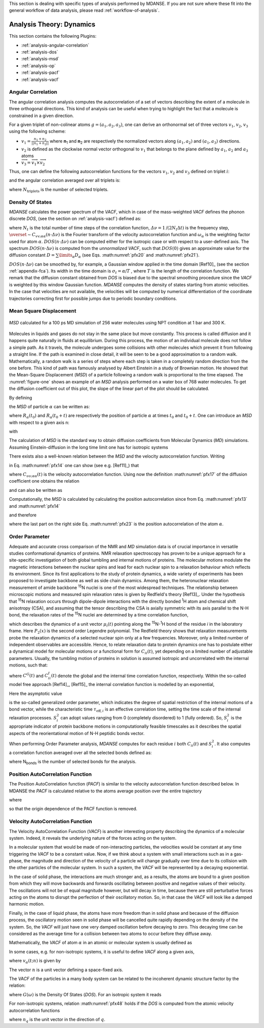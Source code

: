 
This section is dealing with specific types of analysis performed by
MDANSE. If you are not sure where these fit into the general workflow
of data analysis, please read :ref:`workflow-of-analysis`.

Analysis Theory: Dynamics
=========================

This section contains the following Plugins:

-  :ref:`analysis-angular-correlation`
-  :ref:`analysis-dos`
-  :ref:`analysis-msd`
-  :ref:`analysis-op`
-  :ref:`analysis-pacf`
-  :ref:`analysis-vacf`

.. _analysis-angular-correlation:

Angular Correlation
'''''''''''''''''''
The angular correlation analysis computes the autocorrelation of a set
of vectors describing the extent of a molecule in three orthogonal
directions. This kind of analysis can be useful when trying to highlight
the fact that a molecule is constrained in a given direction.

For a given triplet of non-colinear atoms :math:`g=(a_1,a_2,a_3)`, one can
derive an orthonormal set of three vectors :math:`v_1`, :math:`v_2`, :math:`v_3` using the
following scheme:

-  :math:`v_{1} = \frac{n_{1} + n_{2}}{\left| \left| {n_{1} + n_{2}} \right| \right|}`
   where **n**\ :sub:`1` and **n**\ :sub:`2` are respectively the
   normalized vectors along :math:`(a_1, a_2)` and :math:`(a_1, a_3)` directions.
-  :math:`v_2` is defined as the clockwise normal vector orthogonal to :math:`v_1` that
   belongs to the plane defined by :math:`a_1`, :math:`a_2` and :math:`a_3` atoms
-  :math:`{\overrightarrow{v_{3}} = \overrightarrow{v_{1}}}\times\overrightarrow{v_{2}}`

Thus, one can define the following autocorrelation functions for the
vectors :math:`v_1`, :math:`v_2` and :math:`v_3` defined on triplet :math:`i`:

.. math::
   :label: pfx3

   {\mathrm{AC}_{g,i}{(t) = \left\langle {v_{g,i}(0)\cdot v_{g,i}(t)} \right\rangle} \qquad {i = 1,2,3}}

and the angular correlation averaged over all triplets is:

.. math::
   :label: pfx4

   {\mathrm{AC}_{i}{(t) = {\sum\limits_{g = 1}^{N_{\mathrm{triplets}}}{\mathrm{AC}_{g,i}(t)}}} \qquad {i = 1,2,3}}

where :math:`N_{\mathrm{triplets}}` is the number of selected triplets.


.. _analysis-dos:

Density Of States
'''''''''''''''''

.. _theory-and-implementation-1:

*MDANSE* calculates the power spectrum of the *VACF*, which in case of
the mass-weighted *VACF* defines the phonon discrete *DOS*, (see the
section on :ref:`analysis-vacf`) defined as:

.. math::
   :label: pfx5

   {\mathit{DOS}\left( {n\cdot\mathit{\Delta\nu}} \right)\doteq{\sum\limits_{\alpha}\omega_{\alpha}}{\overset{\sim}{C}}_{\mathit{vv};\mathit{\alpha\alpha}}\left( {n\cdot\mathit{\Delta\nu}} \right) \qquad {n = 0}\ldots{N_{t} - 1.}}

where :math:`N_{t}` is the total number of time steps of the correlation function,
:math:`{\mathit{\Delta\nu} = 1}\text{/}\left( {2N_{t}\Delta t} \right)`
is the frequency step, :math:`{\overset{\sim}{C}}_{\mathit{vv};\mathit{\alpha\alpha}}\left( {n\cdot\mathit{\Delta\nu}} \right)`
is the Fourier transform of the velocity autocorrelation function and
:math:`\omega_{\alpha}` is the weighting factor used for atom :math:`\alpha`.
:math:`{\mathit{DOS}\left( {n\cdot\mathit{\Delta\nu}} \right)}`
can be computed either for the isotropic case or with respect to a
user-defined axis. The spectrum
:math:`{\mathit{DOS}\left( {n\cdot\Delta\nu} \right)}`
is computed from the *unnormalized VACF*, such that :math:`\mathit{DOS}(0)` gives an
approximate value for the diffusion constant
:math:`D = {\sum\limits_{\alpha}D_{\alpha}}`
(see Eqs. :math:numref:`pfx20` and :math:numref:`pfx21`).

:math:`{\mathit{DOS}\left( {n\cdot\Delta\nu} \right)}`
can be smoothed by, for example, a Gaussian window applied in the time domain
[Ref10]_ (see the section :ref:`appendix-fca`). Its width in the time domain
is :math:`{\sigma_{t} = \alpha}\text{/}T`
, where :math:`T` is the length of the correlation function. We remark that the diffusion
constant obtained from *DOS* is biased due to the spectral smoothing
procedure since the *VACF* is weighted by this window Gaussian function.
*MDANSE* computes the density of states starting from atomic
velocities. In the case that velocities are not available, the velocities will be
computed by numerical differentiation of the coordinate trajectories
correcting first for possible jumps due to periodic boundary conditions.

.. _analysis-msd:

Mean Square Displacement
''''''''''''''''''''''''

.. _theory-and-implementation-2:

.. _figure-one:

.. figure:: ./Pictures/10000000000001BC00000163C18A769B32940652.png
   :align: center
   :width: 11.748cm
   :height: 9.393cm

   *MSD* calculated for a 100 ps MD simulation of 256 water
   molecules using NPT condition at 1 bar and 300 K.

Molecules in liquids and gases do not stay in the same place but move
constantly. This process is called diffusion and it happens quite
naturally in fluids at equilibrium. During this process, the motion of
an individual molecule does not follow a simple path. As it travels, the
molecule undergoes some collisions with other molecules which prevent it
from following a straight line. If the path is examined in close detail,
it will be seen to be a good approximation to a random walk.
Mathematically, a random walk is a series of steps where each step is
taken in a completely random direction from the one before. This kind of
path was famously analysed by Albert Einstein in a study of Brownian
motion. He showed that the Mean-Square Displacement (*MSD*) of a
particle following a random walk is proportional to the time elapsed.
The :numref:`figure-one` shows an example of an *MSD* analysis
performed on a water box of 768 water molecules. To get the diffusion
coefficient out of this plot, the slope of the linear part of the plot
should be calculated.

By defining

.. math::
   :label: pfx13

   {d_{\alpha}\left( {t,t_{0}} \right)\doteq R_{\alpha}{\left( {t_{0} + t} \right) - R_{\alpha}}\left( t_{0} \right),}

the *MSD* of particle :math:`\alpha` can be written as:

.. math::
   :label: pfx14

   \mathrm{\Delta}_{\alpha}^{2}{(t) = \left\langle {d_{\alpha}^{2}\left( {t,t_{0}} \right)} \right\rangle_{t_{0}}}

where :math:`R_{\alpha}(t_0)` and :math:`R_{\alpha}(t_0 + t)` are
respectively the position of particle :math:`\alpha`
at times :math:`t_0` and :math:`t_0 + t`. One can introduce an *MSD* with respect to a given axis n:

.. math::
   :label: pfx15

   {\mathrm{\Delta}_{\alpha}^{2}\left( {t,t_{0};n} \right)\doteq\left\langle {d_{\alpha}^{2}\left( {t,t_{0};n} \right)} \right\rangle_{t_{0}}}

with

.. math::
   :label: pfx16

   {d_{\alpha}^{}\left( {t,t_{0};n} \right)\doteq n\cdot d_{\alpha}^{}\left( {t,t_{0}} \right).}


The calculation of *MSD* is the standard way to obtain diffusion
coefficients from Molecular Dynamics (*MD*) simulations. Assuming
Einstein-diffusion in the long time limit one has for isotropic systems

.. math::
   :label: pfx17

   {D_{\alpha} = {\lim\limits_{t\rightarrow\infty}{\frac{1}{6t}\mathrm{\Delta}_{\alpha}^{2}(t)}}}.

There exists also a well-known relation between the *MSD* and the
velocity autocorrelation function. Writing

.. math::
   :label: pfx18
   
   {d_{\alpha}{(t) = {\int\limits_{0}^{t}{\mathit{d\tau}v_{\alpha}(\tau)}}}}

in Eq. :math:numref:`pfx14` one can show (see
e.g. [Ref11]_) that

.. math::
   :label: pfx19

   {\mathrm{\Delta}_{\alpha}^{2}{(t) = 6}{\int\limits_{0}^{t}{\mathit{d\tau}\left( {t - \tau} \right)C_{\mathit{\upsilon\upsilon};\mathit{\alpha\alpha}}(t)}}.}

where :math:`C_{\mathit{\upsilon\upsilon};\mathit{\alpha\alpha}}(t)` is the velocity autocorrelation function. Using now the definition :math:numref:`pfx17` of the diffusion
coefficient one obtains the relation

.. math::
   :label: pfx20

   {{D_{\alpha} = {\int\limits_{0}^{t}{\mathit{d\tau}C_{\mathit{\upsilon\upsilon};\mathit{\alpha\alpha}}(t)}}}.}

and can also be written as

.. math::
   :label: pfx21

   {{D_{\alpha} = \pi}{\overset{\sim}{C}}_{\mathit{\upsilon\upsilon};\mathit{\alpha\alpha}}(0).}

Computationally, the *MSD* is calculated by calculating the position autocorrelation since
from Eq. :math:numref:`pfx13` and :math:numref:`pfx14`

.. math::
   :label: pfx22

   \mathrm{\Delta}_{\alpha}^{2}{(t) = \left\langle [R_{\alpha}{\left( {t_{0} + t} \right) - R_{\alpha}}\left( t_{0} \right)]^2 \right\rangle_{t_{0}}}

and therefore

.. math::
   :label: pfx23

   \mathrm{\Delta}_{\alpha}^{2}(t) = \left\langle R_{\alpha}^{2}\left( {t_{0} + t} \right) \right\rangle_{t_{0}} + \left\langle R_{\alpha}^{2}\left( {t_{0}} \right) \right\rangle_{t_{0}} - 2\left\langle R_{\alpha}\left( {t_{0}} + t \right)R_{\alpha}\left( {t_{0}} \right) \right\rangle_{t_{0}}

where the last part on the right side Eq. :math:numref:`pfx23` is the position autocorrelation of the atom :math:`\alpha`.

.. _analysis-op:

Order Parameter
'''''''''''''''

.. _theory-and-implementation-3:
                         

Adequate and accurate cross comparison of the NMR and *MD* simulation
data is of crucial importance in versatile studies conformational
dynamics of proteins. NMR relaxation spectroscopy has proven to be a
unique approach for a site-specific investigation of both global
tumbling and internal motions of proteins. The molecular motions
modulate the magnetic interactions between the nuclear spins and lead
for each nuclear spin to a relaxation behaviour which reflects its
environment. Since its first applications to the study of protein
dynamics, a wide variety of experiments has been proposed to investigate
backbone as well as side chain dynamics. Among them, the heteronuclear
relaxation measurement of amide backbone :sup:`15`\ N nuclei is one of
the most widespread techniques. The relationship between microscopic
motions and measured spin relaxation rates is given by Redfield's theory
[Ref13]_. Under the hypothesis that
:sup:`15`\ N relaxation occurs through dipole-dipole interactions with
the directly bonded :sup:`1`\ H atom and chemical shift anisotropy
(CSA), and assuming that the tensor describing the CSA is axially
symmetric with its axis parallel to the N-H bond, the relaxation rates
of the :sup:`15`\ N nuclei are determined by a time correlation
function,

.. math::
   :label: pfx34

   {C_{\mathit{ii}}{(t) = \left\langle {P_{2}\left( {\mu_{i}(0)\cdot\mu_{i}(t)} \right)} \right\rangle}}

which describes the dynamics of a unit vector :math:`\mu_{i}(t)` pointing
along the :sup:`15`\ N-:sup:`1`\ H bond of the residue *i* in the
laboratory frame. Here :math:`P_{2}(x)` is the second order Legendre
polynomial. The Redfield theory shows that relaxation measurements probe
the relaxation dynamics of a selected nuclear spin only at a few
frequencies. Moreover, only a limited number of independent observables
are accessible. Hence, to relate relaxation data to protein dynamics one
has to postulate either a dynamical model for molecular motions or a
functional form for :math:`C_{ii}(t)`, yet depending on a limited number
of adjustable parameters. Usually, the tumbling motion of proteins in
solution is assumed isotropic and uncorrelated with the internal
motions, such that:

.. math::
   :label: pfx35

   {C_{\mathit{ii}}{(t) = C^{G}}(t)\cdot C_{\mathit{ii}}^{I}(t)}

where :math:`C^{G}(t)` and :math:`C_{\mathit{ii}}^{I}(t)` denote the
global and the internal time correlation function,
respectively. Within the so-called model free approach
[Ref14]_, [Ref15]_
the internal correlation function is modelled by an exponential,

.. math::
   :label: pfx37

   {C_{\mathit{ii}}^{I}{(t) = {S_{i}^{2} + \left( {1 - S_{i}^{2}} \right)}}\exp\left( \frac{- t}{\tau_{\mathrm{eff},i}} \right)}

Here the asymptotic value

.. math::
   :label: pfx38
   
   {S_{i}^{2} = C_{\mathit{ii}}}\left( {+ \infty} \right)

\ is the so-called generalized order parameter, which indicates the
degree of spatial restriction of the internal motions of a bond vector,
while the characteristic time :math:`\tau_{\mathrm{eff},i}` is an
effective correlation time, setting the time scale of the
internal relaxation processes. :math:`S_{i}^{2}` can adopt values
ranging from 0 (completely disordered) to 1 (fully ordered). So,
:math:`S_{i}^{2}` is the appropriate indicator of protein backbone motions in
computationally feasible timescales as it describes the spatial aspects
of the reorientational motion of N-H peptidic bonds vector.

When performing Order Parameter analysis, *MDANSE* computes for each
residue :math:`i` both :math:`C_{\mathit{ii}}(t)` and :math:`S_{i}^{2}`.
It also computes a correlation function averaged over all the selected
bonds defined as:

.. math::
   :label: pfx44

   {C^{I}{(t) = {\sum\limits_{i = 1}^{N_{\mathit{bonds}}}{C_{\mathit{ii}}^{I}(t)}}}}

where N\ :sub:`bonds` is the number of selected bonds for the analysis.


.. _analysis-pacf:

Position AutoCorrelation Function
'''''''''''''''''''''''''''''''''

The Position AutoCorrelation function (*PACF*) is similar to the
velocity autocorrelation function described below. In MDANSE the *PACF*
is calculated relative to the atoms average position over the entire
trajectory

.. math::
   :label: pfx44a

   {\mathrm{PACF}_{\alpha}(t)\doteq\frac{1}{3}\left\langle {\Delta R_{\alpha}\left( t_{0} \right)\cdot \Delta  R_{\alpha}\left( {t_{0} + t} \right)} \right\rangle_{t_{0}}}

where

.. math::
   :label: pfx44b

   \Delta R_{\alpha}\left( t \right) = R_{\alpha}\left( t \right) - \langle R_{\alpha}\left( t \right) \rangle_{t}

so that the origin dependence of the PACF function is removed.

.. _analysis-vacf:

Velocity AutoCorrelation Function
'''''''''''''''''''''''''''''''''

.. _theory-and-implementation-4:

The Velocity AutoCorrelation Function (*VACF*) is another interesting
property describing the dynamics of a molecular system. Indeed, it
reveals the underlying nature of the forces acting on the system.

In a molecular system that would be made of non-interacting particles,
the velocities would be constant at any time triggering the *VACF* to be
a constant value. Now, if we think about a system with small
interactions such as in a gas-phase, the magnitude and direction of the
velocity of a particle will change gradually over time due to its
collision with the other particles of the molecular system. In such a
system, the *VACF* will be represented by a decaying exponential.

In the case of solid phase, the interactions are much stronger and, as a
results, the atoms are bound to a given position from which they will
move backwards and forwards oscillating between positive and negative
values of their velocity. The oscillations will not be of equal
magnitude however, but will decay in time, because there are still
perturbative forces acting on the atoms to disrupt the perfection of
their oscillatory motion. So, in that case the *VACF* will look like a
damped harmonic motion.

Finally, in the case of liquid phase, the atoms have more freedom than
in solid phase and because of the diffusion process, the oscillatory
motion seen in solid phase will be cancelled quite rapidly depending on
the density of the system. So, the *VACF* will just have one very damped
oscillation before decaying to zero. This decaying time can be
considered as the average time for a collision between two atoms to
occur before they diffuse away.

Mathematically, the *VACF* of atom :math:`\alpha` in an atomic or molecular system is
usually defined as

.. math::
   :label: pfx45

   {C_{\mathit{vv};\mathit{\alpha\alpha}}(t)\doteq\frac{1}{3}\left\langle {v_{\alpha}\left( t_{0} \right)\cdot v_{\alpha}\left( {t_{0} + t} \right)} \right\rangle_{t_{0}}.}

In some cases, e.g. for non-isotropic systems, it is useful to define
*VACF* along a given axis,

.. math::
   :label: pfx46

   {C_{\mathit{vv};\mathit{\alpha\alpha}}\left( {t;n} \right)\doteq\left\langle {v_{\alpha}\left( {t_{0};n} \right)v_{\alpha}\left( {{t_{0} + t};n} \right)} \right\rangle_{t_{0}},}

where :math:`v_{\alpha}(t; n)` is given by

.. math::
   :label: pfx47

   {v_{\alpha}\left( {t;n} \right)\doteq n\cdot v_{\alpha}(t).}

The vector :math:`n` is a unit vector defining a space-fixed axis.

The *VACF* of the particles in a many body system can be related to the
incoherent dynamic structure factor by the relation:

.. math::
   :label: pfx48

   {\lim\limits_{q\rightarrow 0}\frac{\omega^{2}}{q^{2}}S{\left( {q,\omega} \right) = G}(\omega),}

where :math:`G(\omega)` is the Density Of States (*DOS*). For an isotropic system it
reads

.. math::
   :label: pfx49

   {G{(\omega) = {\sum\limits_{\alpha}{b_{\alpha,\mathit{inc}}^{2}{\overset{\sim}{C}}_{\mathit{vv};\mathit{\alpha\alpha}}(\omega)}}},}

.. math::
   :label: pfx50

   {{\overset{\sim}{C}}_{\mathit{vv};\mathit{\alpha\alpha}}{(\omega) = \frac{1}{2\pi}}{\int\limits_{- \infty}^{+ \infty}\mathit{dt}}\exp\left\lbrack {{- i}\omega t} \right\rbrack C_{\mathit{vv};\mathit{\alpha\alpha}}(t).}

For non-isotropic systems, relation :math:numref:`pfx48` holds if the *DOS*
is computed from the atomic velocity autocorrelation functions

.. math::
   :label: pfx51
   
   {C_{\mathit{vv};\mathit{\alpha\alpha}}\left( {t;n_{q}} \right)},

where :math:`n_q` is the unit vector in the direction of :math:`q`.

